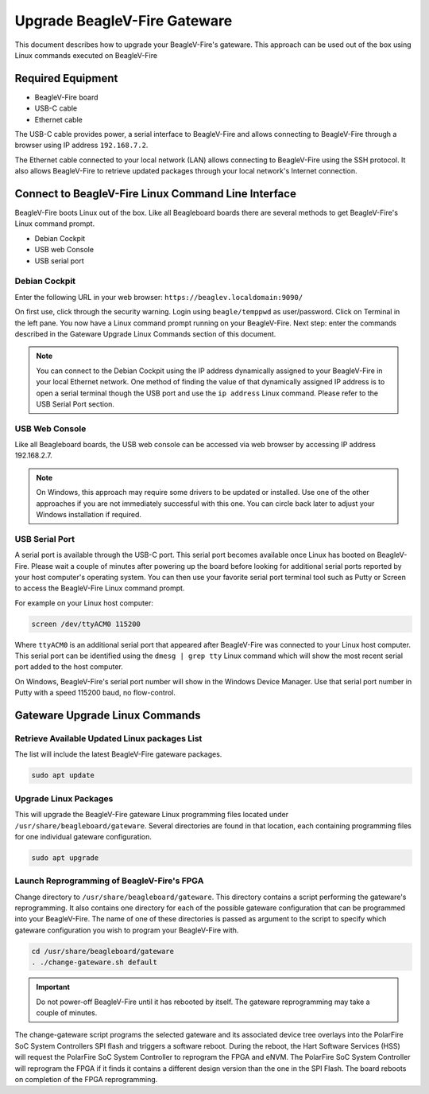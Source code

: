 .. _beaglev-fire-upgrade-gateware:

Upgrade BeagleV-Fire Gateware
####################################

This document describes how to upgrade your BeagleV-Fire's gateware. This approach can be used out
of the box using Linux commands executed on BeagleV-Fire

Required Equipment
********************
- BeagleV-Fire board
- USB-C cable
- Ethernet cable

The USB-C cable provides power, a serial interface to BeagleV-Fire and allows connecting to
BeagleV-Fire through a browser using IP address ``192.168.7.2``.

The Ethernet cable connected to your local network (LAN) allows connecting to BeagleV-Fire using
the SSH protocol. It also allows BeagleV-Fire to retrieve updated packages through your local
network's Internet connection.

Connect to BeagleV-Fire Linux Command Line Interface
*****************************************************
BeagleV-Fire boots Linux out of the box. Like all Beagleboard boards there are several methods to
get BeagleV-Fire's Linux command prompt.

- Debian Cockpit
- USB web Console
- USB serial port

Debian Cockpit
===============

Enter the following URL in your web browser: ``https://beaglev.localdomain:9090/``

On first use, click through the security warning. Login using ``beagle/temppwd`` as user/password.
Click on Terminal in the left pane. You now have a Linux command prompt running on your
BeagleV-Fire. Next step: enter the commands described in the Gateware Upgrade Linux Commands
section of this document.

.. note::
    
    You can connect to the Debian Cockpit using the IP address dynamically assigned to your
    BeagleV-Fire in your local Ethernet network. One method of finding the value of that
    dynamically assigned IP address is to open a serial terminal though the USB port and use the
    ``ip address`` Linux command. Please refer to the USB Serial Port section.

USB Web Console
===================

Like all Beagleboard boards, the USB web console can be accessed via web browser by accessing IP
address 192.168.2.7.

.. note::
    
    On Windows, this approach may require some drivers to be updated or installed. Use one of the
    other approaches if you are not immediately successful with this one. You can circle back later
    to adjust your Windows installation if required.

USB Serial Port
================

A serial port is available through the USB-C port. This serial port becomes available once Linux
has booted on BeagleV-Fire. Please wait a couple of minutes after powering up the board before
looking for additional serial ports reported by your host computer's operating system. You can then
use your favorite serial port terminal tool such as Putty or Screen to access the BeagleV-Fire
Linux command prompt.

For example on your Linux host computer:

.. code-block:: shell

    screen /dev/ttyACM0 115200

Where ``ttyACM0`` is an additional serial port that appeared after BeagleV-Fire was connected to
your Linux host computer. This serial port can be identified using the ``dmesg | grep tty`` Linux
command which will show the most recent serial port added to the host computer.

On Windows, BeagleV-Fire's serial port number will show in the Windows Device Manager. Use that
serial port number in Putty with a speed 115200 baud, no flow-control.

Gateware Upgrade Linux Commands
********************************

Retrieve Available Updated Linux packages List
===============================================

The list will include the latest BeagleV-Fire gateware packages.

.. code-block:: shell

    sudo apt update

Upgrade Linux Packages
=======================

This will upgrade the BeagleV-Fire gateware Linux programming files located
under ``/usr/share/beagleboard/gateware``. Several directories are found in that location, each
containing programming files for one individual gateware configuration.

.. code-block:: shell

    sudo apt upgrade

Launch Reprogramming of BeagleV-Fire's FPGA
============================================

Change directory to ``/usr/share/beagleboard/gateware``. This directory contains a script
performing the gateware's reprogramming. It also contains one directory for each of the possible
gateware configuration that can be programmed into your BeagleV-Fire. The name of one of these
directories is passed as argument to the script to specify which gateware configuration you wish to
program your BeagleV-Fire with.

.. code-block:: shell

    cd /usr/share/beagleboard/gateware
    . ./change-gateware.sh default

.. important:: 
    Do not power-off BeagleV-Fire until it has rebooted by itself. The gateware reprogramming may
    take a couple of minutes.
    
The change-gateware script programs the selected gateware and its associated device tree overlays
into the PolarFire SoC System Controllers SPI flash and triggers a software reboot. During the
reboot, the Hart Software Services (HSS) will request the PolarFire SoC System Controller to
reprogram the FPGA and eNVM. The PolarFire SoC System Controller will reprogram the FPGA if it
finds it contains a different design version than the one in the SPI Flash. The board reboots on
completion of the FPGA reprogramming.
